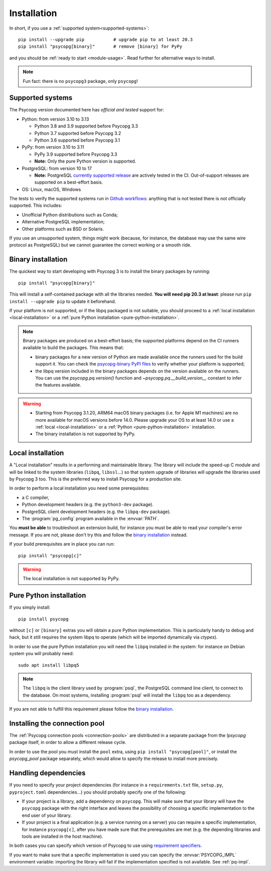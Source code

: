 .. _installation:

Installation
============

In short, if you use a :ref:`supported system<supported-systems>`::

    pip install --upgrade pip           # upgrade pip to at least 20.3
    pip install "psycopg[binary]"       # remove [binary] for PyPy

and you should be :ref:`ready to start <module-usage>`. Read further for
alternative ways to install.

.. note::
   Fun fact: there is no ``psycopg3`` package, only ``psycopg``!


.. _supported-systems:

Supported systems
-----------------

The Psycopg version documented here has *official and tested* support for:

- Python: from version 3.10 to 3.13

  - Python 3.8 and 3.9 supported before Psycopg 3.3
  - Python 3.7 supported before Psycopg 3.2
  - Python 3.6 supported before Psycopg 3.1

- PyPy: from version 3.10 to 3.11

  - PyPy 3.9 supported before Psycopg 3.3
  - **Note:** Only the pure Python version is supported.

- PostgreSQL: from version 10 to 17

  - **Note:** PostgreSQL `currently supported release`__ are actively tested
    in the CI. Out-of-support releases are supported on a best-effort basis.

- OS: Linux, macOS, Windows

.. __: https://www.postgresql.org/support/versioning/

The tests to verify the supported systems run in `Github workflows`__:
anything that is not tested there is not officially supported. This includes:

.. __: https://github.com/psycopg/psycopg/actions

- Unofficial Python distributions such as Conda;
- Alternative PostgreSQL implementation;
- Other platforms such as BSD or Solaris.

If you use an unsupported system, things might work (because, for instance, the
database may use the same wire protocol as PostgreSQL) but we cannot guarantee
the correct working or a smooth ride.


.. _binary-install:

Binary installation
-------------------

The quickest way to start developing with Psycopg 3 is to install the binary
packages by running::

    pip install "psycopg[binary]"

This will install a self-contained package with all the libraries needed.
**You will need pip 20.3 at least**: please run ``pip install --upgrade pip``
to update it beforehand.

.. seealso::

    Did Psycopg 3 install ok? Great! You can now move on to the :ref:`basic
    module usage <module-usage>` to learn how it works.

    Keep on reading if the above method didn't work and you need a different
    way to install Psycopg 3.

    For further information about the differences between the packages see
    :ref:`pq-impl`.

If your platform is not supported, or if the libpq packaged is not suitable,
you should proceed to a :ref:`local installation <local-installation>` or a
:ref:`pure Python installation <pure-python-installation>`.

.. note::

    Binary packages are produced on a best-effort basis; the supported
    platforms depend on the CI runners available to build the
    packages. This means that:

    - binary packages for a new version of Python are made available once
      the runners used for the build support it. You can check the
      `psycopg-binary PyPI files`__ to verify whether your platform is
      supported;

    - the libpq version included in the binary packages depends on the version
      available on the runners. You can use the `psycopg.pq.version()`
      function and `~psycopg.pq.__build_version__` constant to infer the
      features available.

    .. __: https://pypi.org/project/psycopg-binary/#files


.. warning::

    - Starting from Psycopg 3.1.20, ARM64 macOS binary packages (i.e. for
      Apple M1 machines) are no more available for macOS versions before 14.0.
      Please upgrade your OS to at least 14.0 or use a :ref:`local
      <local-installation>` or a :ref:`Python <pure-python-installation>`
      installation.

    - The binary installation is not supported by PyPy.



.. _local-installation:

Local installation
------------------

A "Local installation" results in a performing and maintainable library. The
library will include the speed-up C module and will be linked to the system
libraries (``libpq``, ``libssl``...) so that system upgrade of libraries will
upgrade the libraries used by Psycopg 3 too. This is the preferred way to
install Psycopg for a production site.

In order to perform a local installation you need some prerequisites:

- a C compiler,
- Python development headers (e.g. the ``python3-dev`` package).
- PostgreSQL client development headers (e.g. the ``libpq-dev`` package).
- The :program:`pg_config` program available in the :envvar:`PATH`.

You **must be able** to troubleshoot an extension build, for instance you must
be able to read your compiler's error message. If you are not, please don't
try this and follow the `binary installation`_ instead.

If your build prerequisites are in place you can run::

    pip install "psycopg[c]"

.. warning::

   The local installation is not supported by PyPy.


.. _pure-python-installation:

Pure Python installation
------------------------

If you simply install::

    pip install psycopg

without ``[c]`` or ``[binary]`` extras you will obtain a pure Python
implementation. This is particularly handy to debug and hack, but it still
requires the system libpq to operate (which will be imported dynamically via
`ctypes`).

In order to use the pure Python installation you will need the ``libpq``
installed in the system: for instance on Debian system you will probably
need::

    sudo apt install libpq5

.. note::

    The ``libpq`` is the client library used by :program:`psql`, the
    PostgreSQL command line client, to connect to the database.  On most
    systems, installing :program:`psql` will install the ``libpq`` too as a
    dependency.

If you are not able to fulfill this requirement please follow the `binary
installation`_.


.. _pool-installation:

Installing the connection pool
------------------------------

The :ref:`Psycopg connection pools <connection-pools>` are distributed in a
separate package from the `!psycopg` package itself, in order to allow a
different release cycle.

In order to use the pool you must install the ``pool`` extra, using ``pip
install "psycopg[pool]"``, or install the `psycopg_pool` package separately,
which would allow to specify the release to install more precisely.


Handling dependencies
---------------------

If you need to specify your project dependencies (for instance in a
``requirements.txt`` file, ``setup.py``, ``pyproject.toml`` dependencies...)
you should probably specify one of the following:

- If your project is a library, add a dependency on ``psycopg``. This will
  make sure that your library will have the ``psycopg`` package with the right
  interface and leaves the possibility of choosing a specific implementation
  to the end user of your library.

- If your project is a final application (e.g. a service running on a server)
  you can require a specific implementation, for instance ``psycopg[c]``,
  after you have made sure that the prerequisites are met (e.g. the depending
  libraries and tools are installed in the host machine).

In both cases you can specify which version of Psycopg to use using
`requirement specifiers`__.

.. __: https://pip.pypa.io/en/stable/reference/requirement-specifiers/

If you want to make sure that a specific implementation is used you can
specify the :envvar:`PSYCOPG_IMPL` environment variable: importing the library
will fail if the implementation specified is not available. See :ref:`pq-impl`.
